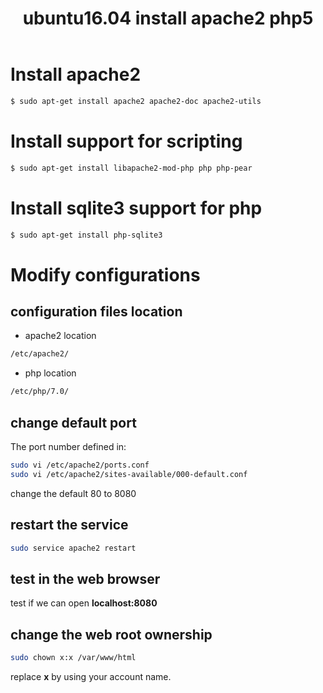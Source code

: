 #+TITLE: ubuntu16.04 install apache2 php5
#+options: ^:nil

* Install apache2
#+BEGIN_SRC sh
$ sudo apt-get install apache2 apache2-doc apache2-utils
#+END_SRC

* Install support for scripting
#+BEGIN_SRC sh
$ sudo apt-get install libapache2-mod-php php php-pear
#+END_SRC

* Install sqlite3 support for php
#+BEGIN_SRC sh
$ sudo apt-get install php-sqlite3
#+END_SRC

* Modify configurations
** configuration files location
+ apache2 location
#+BEGIN_SRC sh
/etc/apache2/
#+END_SRC

+ php location
#+BEGIN_SRC sh
/etc/php/7.0/
#+END_SRC

** change default port
The port number defined in:
#+BEGIN_SRC sh
sudo vi /etc/apache2/ports.conf
sudo vi /etc/apache2/sites-available/000-default.conf
#+END_SRC

change the default 80 to 8080

** restart the service
#+BEGIN_SRC sh
sudo service apache2 restart
#+END_SRC

** test in the web browser
test if we can open *localhost:8080*

** change the web root ownership
#+BEGIN_SRC sh
sudo chown x:x /var/www/html
#+END_SRC

replace *x* by using your account name.